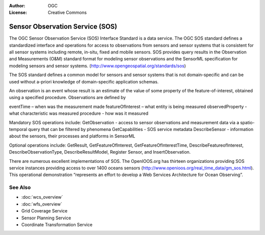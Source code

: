 .. Writing Tip:
  Writing tips describe what content should be in the following section.

.. Writing Tip:
  Metadata about this document

:Author: OGC
:License: Creative Commons

.. Writing Tip:
  The following becomes a HTML anchor for hyperlinking to this page

.. _sos-overview:

.. Writing Tip: 
  Project logos are stored here:
    https://svn.osgeo.org/osgeo/livedvd/gisvm/trunk/doc/images/project_logos/
  and accessed here:
    ../../images/project_logos/<filename>
  A symbolic link to the images directory is created during the build process.

.. image:: ../../images/project_logos/logo-OGC-left.png
  :scale: 100 %
  :alt: OGC logo
  :align: right

.. image:: ../../images/project_logos/logo-OGC-right.png
  :scale: 100 %
  :alt: OGC logo
  :align: right

.. Writing Tip: Name of application

Sensor Observation Service (SOS)
================================================================================

.. Writing Tip:
  1 paragraph or 2 defining what the standard is.

The OGC Sensor Observation Service (SOS) Interface Standard is a data service. The OGC SOS standard defines a standardized interface and operations for access to observations from sensors and sensor systems that is consistent for all sensor systems including remote, in-situ, fixed and mobile sensors. SOS provides query results in the Observation and Measurements (O&M) standard format for modeling sensor observations and the SensorML specification for modeling sensors and sensor systems. (http://www.opengeospatial.org/standards/sos)

.. image:: ../../images/standards/sos.jpg
  :scale: 55%
  :alt: SOS in Context

The SOS standard defines a common model for sensors and sensor systems that is not domain-specific and can be used without a-priori knowledge of domain-specific application schemas.

An observation is an event whose result is an estimate of the value of some property of the feature-of-interest, obtained using a specified procedure. Observations are defined by

eventTime – when was the measurement made
featureOfInterest – what entity is being measured
observedProperty - what characteristic was measured
procedure  - how was it measured

Mandatory SOS operations include:
GetObservation - access to sensor observations and measurement data via a spatio-temporal query that can be filtered by phenomena 
GetCapabilities - SOS service metadata
DescribeSensor - information about the sensors, their processes and platforms in SensorML

Optional operations include: GetResult, GetFeatureOfInterest, GetFeatureOfInterestTime, DescribeFeatureofInterest, DescribeObservationType, DescribeResultModel, Register Sensor, and InsertObservation.

There are numerous excellent implementations of SOS. The OpenIOOS.org has thirteen organizations providing SOS service instances providing access to over 1400 oceans sensors (http://www.openioos.org/real_time_data/gm_sos.html). This operational demonstration “represents an effort to develop a Web Services Architecture for Ocean Observing”.

See Also
--------------------------------------------------------------------------------

.. Writing Tip:
  Describe Similar standard

* :doc:`wcs_overview`
* :doc:`wfs_overview`
* Grid Coverage Service
* Sensor Planning Service
* Coordinate Transformation Service

